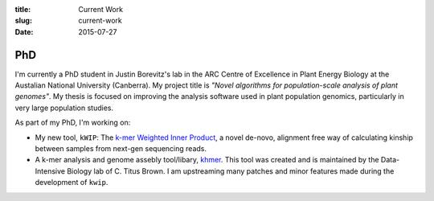 :title: Current Work
:slug: current-work
:date: 2015-07-27


PhD
---

I'm currently a PhD student in Justin Borevitz's lab in the ARC Centre of
Excellence in Plant Energy Biology at the Austalian National University
(Canberra). My project title is *"Novel algorithms for population-scale
analysis of plant genomes"*. My thesis is focused on improving the analysis
software used in plant population genomics, particularly in very large
population studies.

As part of my PhD, I'm working on:

- My new tool, ``kWIP``: The `k-mer Weighted Inner Product
  <https://github.com/kdmurray91/kwip>`_, a novel de-novo, alignment free way of
  calculating kinship between samples from next-gen sequencing reads.
- A k-mer analysis and genome assebly tool/libary, `khmer
  <https://github.com/dib-lab/khmer>`_. This tool was created and is maintained
  by the Data-Intensive Biology lab of C. Titus Brown. I am upstreaming many
  patches and minor features made during the development of ``kwip``.
